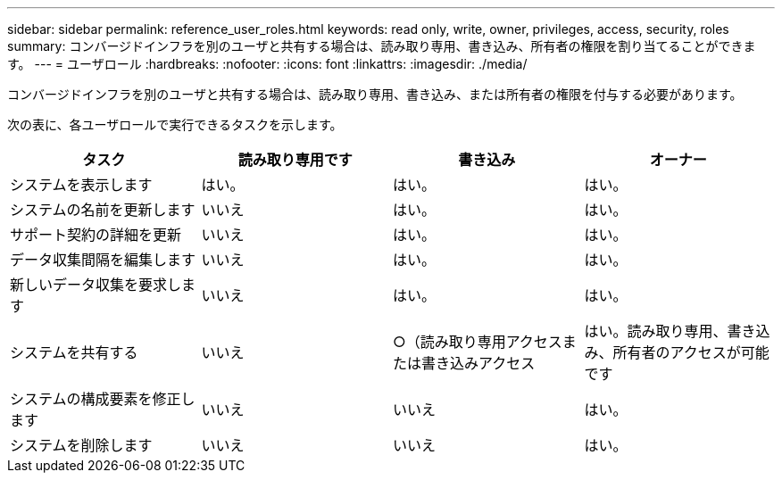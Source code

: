 ---
sidebar: sidebar 
permalink: reference_user_roles.html 
keywords: read only, write, owner, privileges, access, security, roles 
summary: コンバージドインフラを別のユーザと共有する場合は、読み取り専用、書き込み、所有者の権限を割り当てることができます。 
---
= ユーザロール
:hardbreaks:
:nofooter: 
:icons: font
:linkattrs: 
:imagesdir: ./media/


[role="lead"]
コンバージドインフラを別のユーザと共有する場合は、読み取り専用、書き込み、または所有者の権限を付与する必要があります。

次の表に、各ユーザロールで実行できるタスクを示します。

[cols="25,25,25,25"]
|===
| タスク | 読み取り専用です | 書き込み | オーナー 


| システムを表示します | はい。 | はい。 | はい。 


| システムの名前を更新します | いいえ | はい。 | はい。 


| サポート契約の詳細を更新 | いいえ | はい。 | はい。 


| データ収集間隔を編集します | いいえ | はい。 | はい。 


| 新しいデータ収集を要求します | いいえ | はい。 | はい。 


| システムを共有する | いいえ | ○（読み取り専用アクセスまたは書き込みアクセス | はい。読み取り専用、書き込み、所有者のアクセスが可能です 


| システムの構成要素を修正します | いいえ | いいえ | はい。 


| システムを削除します | いいえ | いいえ | はい。 
|===
